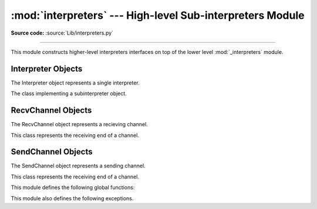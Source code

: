 :mod:`interpreters` --- High-level Sub-interpreters Module
==========================================================

.. module:: interpreters
   :synopsis: High-level Sub-Interpreters Module.

**Source code:** :source:`Lib/interpreters.py`

--------------

This module constructs higher-level interpreters interfaces on top of the lower
level :mod:`_interpreters` module.

.. versionchanged:: 3.9

Interpreter Objects
-------------------

The Interpreter object represents a single interpreter.

.. class:: Interpreter(id)

    The class implementing a subinterpreter object.

    .. method:: is_running()

       Return whether or not the identified interpreter is running.

    .. method:: destroy()

       Destroy the identified interpreter. Attempting to destroy the current
       interpreter results in a RuntimeError. So does an unrecognized ID.

    .. method:: run(self, src_str, /, *, channels=None):

       Run the given source code in the interpreter. This blocks the current
       thread until done.

RecvChannel Objects
-------------------

The RecvChannel object represents a recieving channel.

.. class:: RecvChannel(id)

    This class represents the receiving end of a channel.

    .. method:: recv()

        Get the next object from the channel, and wait if none have been
        sent. Associate the interpreter with the channel.

    .. method:: recv_nowait(default=None)

        Like ``recv()``, but return the default instead of waiting.

     .. method:: release()

        No longer associate the current interpreter with the channel
        (on the sending end).

    .. method:: close(force=False)

        Close the channel in all interpreters.


SendChannel Objects
--------------------

The SendChannel object represents a sending channel.

.. class:: SendChannel(id)

    This class represents the receiving end of a channel.

    .. method:: send(obj)

       Send the object (i.e. its data) to the receiving end of the channel
       and wait.Associate the interpreter with the channel.

    .. method:: send_nowait(obj)

        Like ``send()``, but return False if not received.

    .. method:: send_buffer(obj)

       Send the object's buffer to the receiving end of the channel and wait.
       Associate the interpreter with the channel.

    .. method:: send_buffer_nowait(obj)

       Like ``send_buffer()``, but return False if not received.

    .. method:: release()

       No longer associate the current interpreter with the channel
       (on the sending end).

    .. method:: close(force=False)

        Close the channel in all interpreters.


This module defines the following global functions:


.. function:: is_shareable(obj)

   Return `True` if the object's data can be shared between interpreters.

.. function:: create_channel()

   Create a new channel for passing data between interpreters.

.. function:: list_all_channels()

   Return all open channels.

.. function:: create()

   Initialize a new (idle) Python interpreter.

.. function:: get_current()

   Get the currently running interpreter.

.. function:: list_all()

   Get all existing interpreters.

This module also defines the following exceptions.

.. exception:: RunFailedError

   This exception, a subclass of :exc:`RuntimeError`, is raised when the
   ``Interpreter.run()`` results in an uncaught exception.

.. exception:: ChannelError

   This exception, a subclass of :exc:`Exception`, and is the base class for
   channel-related exceptions.

.. exception:: ChannelNotFoundError

   This exception, a subclass of :exc:`ChannelError`, is raised when the
   the identified channel was not found.

.. exception:: ChannelEmptyError

   This exception, a subclass of :exc:`ChannelError`, is raised when
   the channel is unexpectedly empty.

.. exception:: ChannelNotEmptyError

   This exception, a subclass of :exc:`ChannelError`, is raised when
   the channel is unexpectedly not empty.

.. exception:: NotReceivedError

   This exception, a subclass of :exc:`ChannelError`, is raised when
   nothing was waiting to receive a sent object.

.. exception:: ChannelClosedError

   This exception, a subclass of :exc:`ChannelError`, is raised when
   the channel is closed.

.. exception:: ChannelReleasedError

   This exception, a subclass of :exc:`ChannelClosedError`, is raised when
   the channel is released (but not yet closed).
